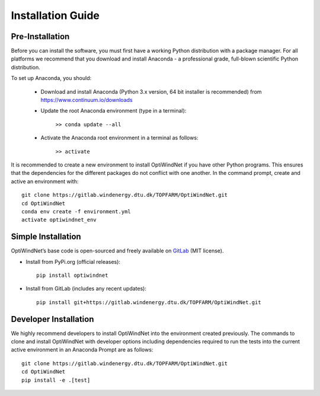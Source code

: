 .. _installation:

Installation Guide
===========================


Pre-Installation
----------------------------
Before you can install the software, you must first have a working Python distribution with a package manager. For all platforms we recommend that you download and install Anaconda - a professional grade, full-blown scientific Python distribution.

To set up Anaconda, you should:

    * Download and install Anaconda (Python 3.x version, 64 bit installer is recommended) from https://www.continuum.io/downloads
    
    * Update the root Anaconda environment (type in a terminal): 
        
        ``>> conda update --all``
    
    * Activate the Anaconda root environment in a terminal as follows: 
        
        ``>> activate``

It is recommended to create a new environment to install OptiWindNet if you have other Python programs. This ensures that the dependencies for the different packages do not conflict with one another. In the command prompt, create and active an environment with::

   git clone https://gitlab.windenergy.dtu.dk/TOPFARM/OptiWindNet.git
   cd OptiWindNet
   conda env create -f environment.yml
   activate optiwindnet_env


Simple Installation
----------------------------

OptiWindNet’s base code is open-sourced and freely available on `GitLab 
<https://gitlab.windenergy.dtu.dk/TOPFARM/OptiWindNet>`_ (MIT license).

* Install from PyPi.org (official releases)::
  
    pip install optiwindnet

* Install from GitLab  (includes any recent updates)::
  
    pip install git+https://gitlab.windenergy.dtu.dk/TOPFARM/OptiWindNet.git
        


Developer Installation
-------------------------------

We highly recommend developers to install OptiWindNet into the environment created previously. The commands to clone and install OptiWindNet with developer options including dependencies required to run the tests into the current active environment in an Anaconda Prompt are as follows::

   git clone https://gitlab.windenergy.dtu.dk/TOPFARM/OptiWindNet.git
   cd OptiWindNet
   pip install -e .[test]